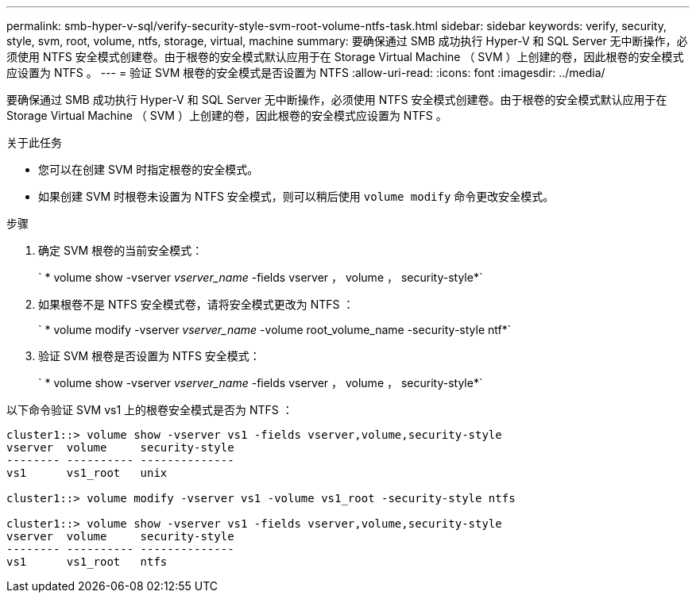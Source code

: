 ---
permalink: smb-hyper-v-sql/verify-security-style-svm-root-volume-ntfs-task.html 
sidebar: sidebar 
keywords: verify, security, style, svm, root, volume, ntfs, storage, virtual, machine 
summary: 要确保通过 SMB 成功执行 Hyper-V 和 SQL Server 无中断操作，必须使用 NTFS 安全模式创建卷。由于根卷的安全模式默认应用于在 Storage Virtual Machine （ SVM ）上创建的卷，因此根卷的安全模式应设置为 NTFS 。 
---
= 验证 SVM 根卷的安全模式是否设置为 NTFS
:allow-uri-read: 
:icons: font
:imagesdir: ../media/


[role="lead"]
要确保通过 SMB 成功执行 Hyper-V 和 SQL Server 无中断操作，必须使用 NTFS 安全模式创建卷。由于根卷的安全模式默认应用于在 Storage Virtual Machine （ SVM ）上创建的卷，因此根卷的安全模式应设置为 NTFS 。

.关于此任务
* 您可以在创建 SVM 时指定根卷的安全模式。
* 如果创建 SVM 时根卷未设置为 NTFS 安全模式，则可以稍后使用 `volume modify` 命令更改安全模式。


.步骤
. 确定 SVM 根卷的当前安全模式：
+
` * volume show -vserver _vserver_name_ -fields vserver ， volume ， security-style*`

. 如果根卷不是 NTFS 安全模式卷，请将安全模式更改为 NTFS ：
+
` * volume modify -vserver _vserver_name_ -volume root_volume_name -security-style ntf*`

. 验证 SVM 根卷是否设置为 NTFS 安全模式：
+
` * volume show -vserver _vserver_name_ -fields vserver ， volume ， security-style*`



以下命令验证 SVM vs1 上的根卷安全模式是否为 NTFS ：

[listing]
----
cluster1::> volume show -vserver vs1 -fields vserver,volume,security-style
vserver  volume     security-style
-------- ---------- --------------
vs1      vs1_root   unix

cluster1::> volume modify -vserver vs1 -volume vs1_root -security-style ntfs

cluster1::> volume show -vserver vs1 -fields vserver,volume,security-style
vserver  volume     security-style
-------- ---------- --------------
vs1      vs1_root   ntfs
----